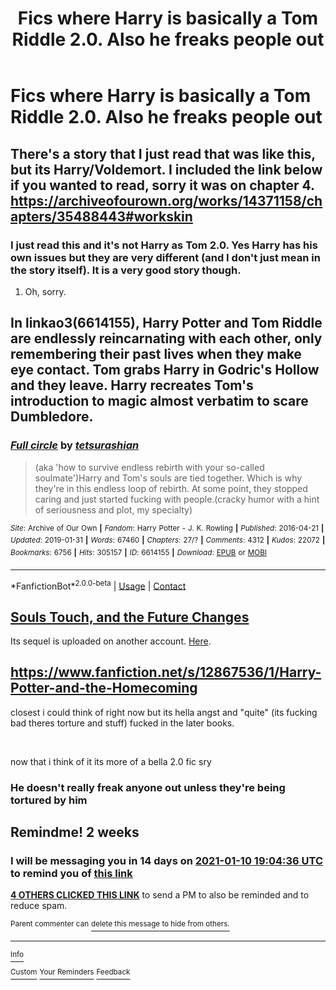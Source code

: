 #+TITLE: Fics where Harry is basically a Tom Riddle 2.0. Also he freaks people out

* Fics where Harry is basically a Tom Riddle 2.0. Also he freaks people out
:PROPERTIES:
:Author: Illustrious-Relief-6
:Score: 21
:DateUnix: 1609094195.0
:DateShort: 2020-Dec-27
:FlairText: Request
:END:

** There's a story that I just read that was like this, but its Harry/Voldemort. I included the link below if you wanted to read, sorry it was on chapter 4. [[https://archiveofourown.org/works/14371158/chapters/35488443#workskin]]
:PROPERTIES:
:Author: RegimeVerbena01
:Score: 4
:DateUnix: 1609098649.0
:DateShort: 2020-Dec-27
:END:

*** I just read this and it's not Harry as Tom 2.0. Yes Harry has his own issues but they are very different (and I don't just mean in the story itself). It is a very good story though.
:PROPERTIES:
:Author: Leafyeyes417
:Score: 4
:DateUnix: 1609116980.0
:DateShort: 2020-Dec-28
:END:

**** Oh, sorry.
:PROPERTIES:
:Author: RegimeVerbena01
:Score: 5
:DateUnix: 1609118045.0
:DateShort: 2020-Dec-28
:END:


** In linkao3(6614155), Harry Potter and Tom Riddle are endlessly reincarnating with each other, only remembering their past lives when they make eye contact. Tom grabs Harry in Godric's Hollow and they leave. Harry recreates Tom's introduction to magic almost verbatim to scare Dumbledore.
:PROPERTIES:
:Author: TrailingOffMidSente
:Score: 5
:DateUnix: 1609143858.0
:DateShort: 2020-Dec-28
:END:

*** [[https://archiveofourown.org/works/6614155][*/Full circle/*]] by [[https://www.archiveofourown.org/users/tetsurashian/pseuds/tetsurashian][/tetsurashian/]]

#+begin_quote
  (aka 'how to survive endless rebirth with your so-called soulmate')Harry and Tom's souls are tied together. Which is why they're in this endless loop of rebirth. At some point, they stopped caring and just started fucking with people.(cracky humor with a hint of seriousness and plot, my specialty)
#+end_quote

^{/Site/:} ^{Archive} ^{of} ^{Our} ^{Own} ^{*|*} ^{/Fandom/:} ^{Harry} ^{Potter} ^{-} ^{J.} ^{K.} ^{Rowling} ^{*|*} ^{/Published/:} ^{2016-04-21} ^{*|*} ^{/Updated/:} ^{2019-01-31} ^{*|*} ^{/Words/:} ^{67460} ^{*|*} ^{/Chapters/:} ^{27/?} ^{*|*} ^{/Comments/:} ^{4312} ^{*|*} ^{/Kudos/:} ^{22072} ^{*|*} ^{/Bookmarks/:} ^{6756} ^{*|*} ^{/Hits/:} ^{305157} ^{*|*} ^{/ID/:} ^{6614155} ^{*|*} ^{/Download/:} ^{[[https://archiveofourown.org/downloads/6614155/Full%20circle.epub?updated_at=1607611341][EPUB]]} ^{or} ^{[[https://archiveofourown.org/downloads/6614155/Full%20circle.mobi?updated_at=1607611341][MOBI]]}

--------------

*FanfictionBot*^{2.0.0-beta} | [[https://github.com/FanfictionBot/reddit-ffn-bot/wiki/Usage][Usage]] | [[https://www.reddit.com/message/compose?to=tusing][Contact]]
:PROPERTIES:
:Author: FanfictionBot
:Score: 4
:DateUnix: 1609143874.0
:DateShort: 2020-Dec-28
:END:


** [[https://archiveofourown.org/works/13893606/chapters/31970736][Souls Touch, and the Future Changes]]

Its sequel is uploaded on another account. [[https://archiveofourown.org/works/24096307/chapters/58001593][Here]].
:PROPERTIES:
:Author: EloImFizzy
:Score: 3
:DateUnix: 1609138680.0
:DateShort: 2020-Dec-28
:END:


** [[https://www.fanfiction.net/s/12867536/1/Harry-Potter-and-the-Homecoming]]

closest i could think of right now but its hella angst and "quite" (its fucking bad theres torture and stuff) fucked in the later books.

​

now that i think of it its more of a bella 2.0 fic sry
:PROPERTIES:
:Author: porkchop123w
:Score: 2
:DateUnix: 1609142517.0
:DateShort: 2020-Dec-28
:END:

*** He doesn't really freak anyone out unless they're being tortured by him
:PROPERTIES:
:Author: redpxtato
:Score: 2
:DateUnix: 1609214861.0
:DateShort: 2020-Dec-29
:END:


** Remindme! 2 weeks
:PROPERTIES:
:Author: 4143636
:Score: 3
:DateUnix: 1609095876.0
:DateShort: 2020-Dec-27
:END:

*** I will be messaging you in 14 days on [[http://www.wolframalpha.com/input/?i=2021-01-10%2019:04:36%20UTC%20To%20Local%20Time][*2021-01-10 19:04:36 UTC*]] to remind you of [[https://np.reddit.com/r/HPfanfiction/comments/kl8q6z/fics_where_harry_is_basically_a_tom_riddle_20/gh7jqff/?context=3][*this link*]]

[[https://np.reddit.com/message/compose/?to=RemindMeBot&subject=Reminder&message=%5Bhttps%3A%2F%2Fwww.reddit.com%2Fr%2FHPfanfiction%2Fcomments%2Fkl8q6z%2Ffics_where_harry_is_basically_a_tom_riddle_20%2Fgh7jqff%2F%5D%0A%0ARemindMe%21%202021-01-10%2019%3A04%3A36%20UTC][*4 OTHERS CLICKED THIS LINK*]] to send a PM to also be reminded and to reduce spam.

^{Parent commenter can} [[https://np.reddit.com/message/compose/?to=RemindMeBot&subject=Delete%20Comment&message=Delete%21%20kl8q6z][^{delete this message to hide from others.}]]

--------------

[[https://np.reddit.com/r/RemindMeBot/comments/e1bko7/remindmebot_info_v21/][^{Info}]]

[[https://np.reddit.com/message/compose/?to=RemindMeBot&subject=Reminder&message=%5BLink%20or%20message%20inside%20square%20brackets%5D%0A%0ARemindMe%21%20Time%20period%20here][^{Custom}]]
[[https://np.reddit.com/message/compose/?to=RemindMeBot&subject=List%20Of%20Reminders&message=MyReminders%21][^{Your Reminders}]]
[[https://np.reddit.com/message/compose/?to=Watchful1&subject=RemindMeBot%20Feedback][^{Feedback}]]
:PROPERTIES:
:Author: RemindMeBot
:Score: 2
:DateUnix: 1609095917.0
:DateShort: 2020-Dec-27
:END:

